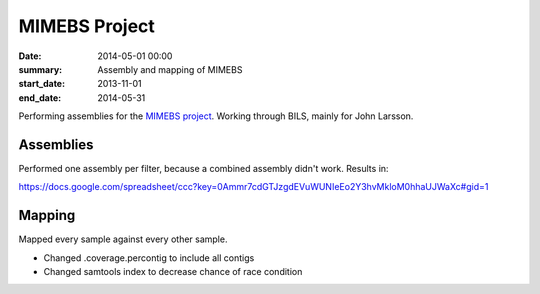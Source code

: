 ==========================================
MIMEBS Project
==========================================
:date: 2014-05-01 00:00
:summary: Assembly and mapping of MIMEBS
:start_date: 2013-11-01
:end_date: 2014-05-31

Performing assemblies for the `MIMEBS project`_. Working through BILS, mainly
for John Larsson.


.. _MIMEBS project: http://birgittabergman.wordpress.com/2013/03/11/mimebs-environmental-genome-shotgun-sequencing-of-microbial-populations-in-the-baltic-sea/

Assemblies
===========
Performed one assembly per filter, because a combined assembly didn't work.
Results in:

https://docs.google.com/spreadsheet/ccc?key=0Ammr7cdGTJzgdEVuWUNIeEo2Y3hvMkloM0hhaUJWaXc#gid=1


Mapping
======================
Mapped every sample against every other sample.

* Changed .coverage.percontig to include all contigs
* Changed samtools index to decrease chance of race condition
